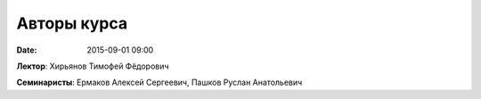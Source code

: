 Авторы курса
################

:date: 2015-09-01 09:00

**Лектор**: Хирьянов Тимофей Фёдорович

**Семинаристы**: Ермаков Алексей Сергеевич, Пашков Руслан Анатольевич